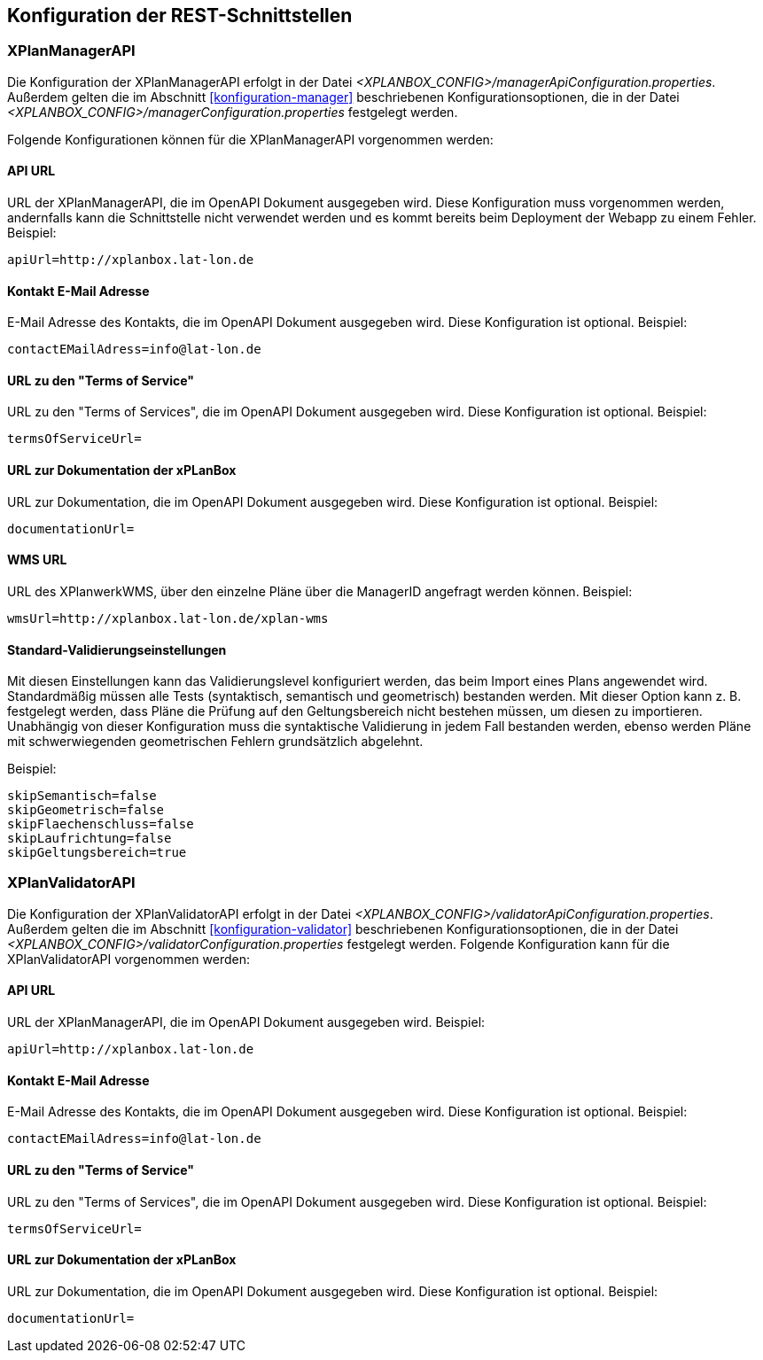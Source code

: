 [[konfiguration-rest-api]]
== Konfiguration der REST-Schnittstellen

[[konfiguration-manager-api]]
=== XPlanManagerAPI

Die Konfiguration der XPlanManagerAPI erfolgt in der Datei _<XPLANBOX_CONFIG>/managerApiConfiguration.properties_.
Außerdem gelten die im Abschnitt <<konfiguration-manager>> beschriebenen Konfigurationsoptionen, die in der Datei _<XPLANBOX_CONFIG>/managerConfiguration.properties_ festgelegt werden.

Folgende Konfigurationen können für die XPlanManagerAPI vorgenommen werden:

==== API URL

URL der XPlanManagerAPI, die im OpenAPI Dokument ausgegeben wird. Diese Konfiguration muss vorgenommen werden, andernfalls kann die Schnittstelle nicht verwendet werden und es kommt bereits beim Deployment der Webapp zu einem Fehler.
Beispiel:

----
apiUrl=http://xplanbox.lat-lon.de
----

==== Kontakt E-Mail Adresse

E-Mail Adresse des Kontakts, die im OpenAPI Dokument ausgegeben wird. Diese Konfiguration ist optional.
Beispiel:

----
contactEMailAdress=info@lat-lon.de
----

==== URL zu den "Terms of Service"

URL zu den "Terms of Services", die im OpenAPI Dokument ausgegeben wird. Diese Konfiguration ist optional.
Beispiel:

----
termsOfServiceUrl=
----

==== URL zur Dokumentation der xPLanBox

URL zur Dokumentation, die im OpenAPI Dokument ausgegeben wird. Diese Konfiguration ist optional.
Beispiel:

----
documentationUrl=
----

==== WMS URL

URL des XPlanwerkWMS, über den einzelne Pläne über die ManagerID angefragt werden können.
Beispiel:

----
wmsUrl=http://xplanbox.lat-lon.de/xplan-wms
----

==== Standard-Validierungseinstellungen

Mit diesen Einstellungen kann das Validierungslevel konfiguriert werden, das beim Import eines Plans angewendet wird.
Standardmäßig müssen alle Tests (syntaktisch, semantisch und geometrisch) bestanden werden.
Mit dieser Option kann z. B. festgelegt werden, dass Pläne die Prüfung auf den Geltungsbereich nicht bestehen müssen, um diesen zu importieren.
Unabhängig von dieser Konfiguration muss die syntaktische Validierung in jedem Fall bestanden werden, ebenso werden Pläne mit schwerwiegenden geometrischen Fehlern grundsätzlich abgelehnt.

Beispiel:

----
skipSemantisch=false
skipGeometrisch=false
skipFlaechenschluss=false
skipLaufrichtung=false
skipGeltungsbereich=true
----

[[konfiguration-validator-api]]
=== XPlanValidatorAPI

Die Konfiguration der XPlanValidatorAPI erfolgt in der Datei _<XPLANBOX_CONFIG>/validatorApiConfiguration.properties_.
Außerdem gelten die im Abschnitt <<konfiguration-validator>> beschriebenen Konfigurationsoptionen, die in der Datei _<XPLANBOX_CONFIG>/validatorConfiguration.properties_ festgelegt werden.
Folgende Konfiguration kann für die XPlanValidatorAPI vorgenommen werden:

==== API URL

URL der XPlanManagerAPI, die im OpenAPI Dokument ausgegeben wird.
Beispiel:

----
apiUrl=http://xplanbox.lat-lon.de
----

==== Kontakt E-Mail Adresse

E-Mail Adresse des Kontakts, die im OpenAPI Dokument ausgegeben wird. Diese Konfiguration ist optional.
Beispiel:

----
contactEMailAdress=info@lat-lon.de
----

==== URL zu den "Terms of Service"

URL zu den "Terms of Services", die im OpenAPI Dokument ausgegeben wird. Diese Konfiguration ist optional.
Beispiel:

----
termsOfServiceUrl=
----

==== URL zur Dokumentation der xPLanBox

URL zur Dokumentation, die im OpenAPI Dokument ausgegeben wird. Diese Konfiguration ist optional.
Beispiel:

----
documentationUrl=
----
